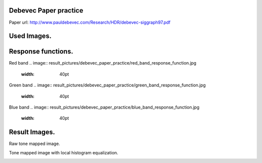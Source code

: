 Debevec Paper practice
=====
Paper url: http://www.pauldebevec.com/Research/HDR/debevec-siggraph97.pdf

Used Images.
=====      
.. image:: sample_pictures/StLouisArchMultExpEV-4.72.JPG
   :width: 40pt
   
.. image:: sample_pictures/800px-StLouisArchMultExpEV-1.82.JPG
    :width: 40pt

.. image:: sample_pictures/800px-StLouisArchMultExpEV+1.51.JPG
    :width: 40pt

.. image:: sample_pictures/StLouisArchMultExpEV+4.09.JPG
    :width: 40pt

Response functions.    
=====

Red band
.. image:: result_pictures/debevec_paper_practice/red_band_response_function.jpg
   :width: 40pt

Green band
.. image:: result_pictures/debevec_paper_practice/green_band_response_function.jpg
   :width: 40pt

Blue band
.. image:: result_pictures/debevec_paper_practice/blue_band_response_function.jpg
   :width: 40pt      

Result Images.
=====

Raw tone mapped image.

.. image:: result_pictures/debevec_paper_practice/simple_tone_mapped_img.jpg
   :width: 40pt
   
Tone mapped image with local histogram equalization.

.. image:: result_pictures/debevec_paper_practice/tone_mapped_img_local_hist_equalization.jpg
   :width: 40pt
